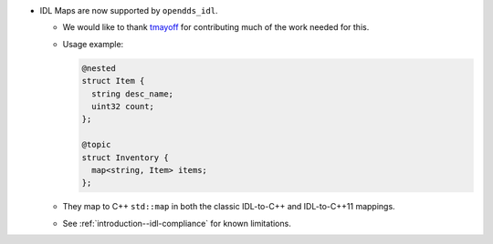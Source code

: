 .. news-prs: 4999

.. news-start-section: Additions
.. news-rank: 10
- IDL Maps are now supported by ``opendds_idl``.

  - We would like to thank `tmayoff <https://github.com/tmayoff>`__ for contributing much of the work needed for this.
  - Usage example:

    .. code-block:: omg-idl

      @nested
      struct Item {
        string desc_name;
        uint32 count;
      };

      @topic
      struct Inventory {
        map<string, Item> items;
      };

  - They map to C++ ``std::map`` in both the classic IDL-to-C++ and IDL-to-C++11 mappings.
  - See :ref:`introduction--idl-compliance` for known limitations.
.. news-end-section
